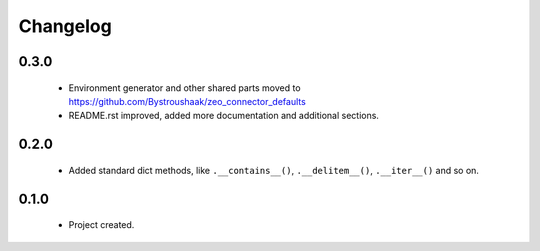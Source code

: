 Changelog
=========

0.3.0
-----
    - Environment generator and other shared parts moved to https://github.com/Bystroushaak/zeo_connector_defaults
    - README.rst improved, added more documentation and additional sections.

0.2.0
-----
    - Added standard dict methods, like ``.__contains__()``, ``.__delitem__()``, ``.__iter__()`` and so on.

0.1.0
-----
    - Project created.
